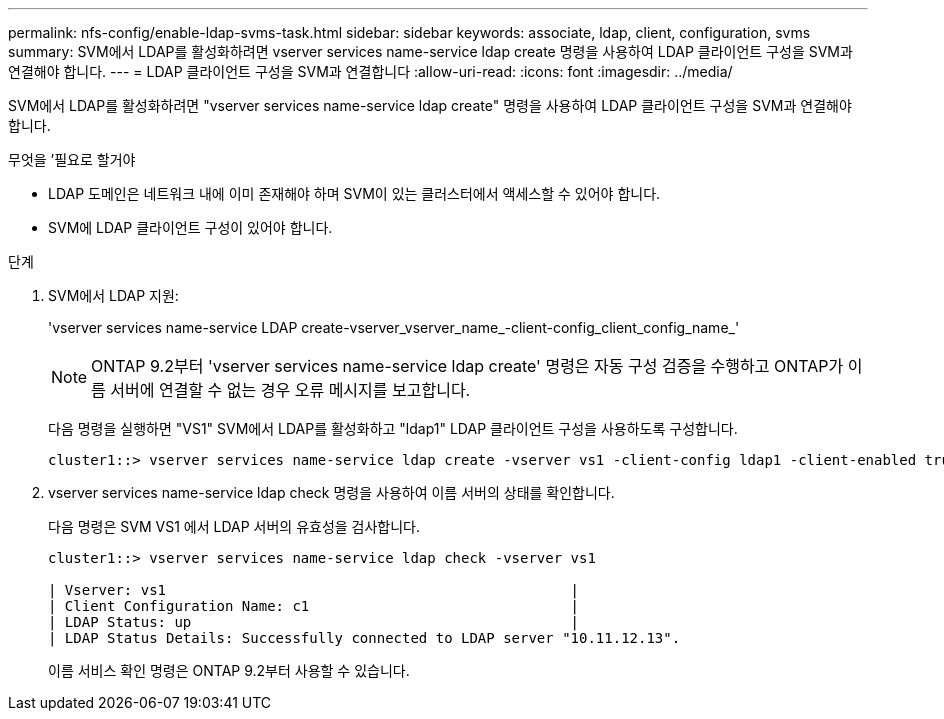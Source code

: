 ---
permalink: nfs-config/enable-ldap-svms-task.html 
sidebar: sidebar 
keywords: associate, ldap, client, configuration, svms 
summary: SVM에서 LDAP를 활성화하려면 vserver services name-service ldap create 명령을 사용하여 LDAP 클라이언트 구성을 SVM과 연결해야 합니다. 
---
= LDAP 클라이언트 구성을 SVM과 연결합니다
:allow-uri-read: 
:icons: font
:imagesdir: ../media/


[role="lead"]
SVM에서 LDAP를 활성화하려면 "vserver services name-service ldap create" 명령을 사용하여 LDAP 클라이언트 구성을 SVM과 연결해야 합니다.

.무엇을 &#8217;필요로 할거야
* LDAP 도메인은 네트워크 내에 이미 존재해야 하며 SVM이 있는 클러스터에서 액세스할 수 있어야 합니다.
* SVM에 LDAP 클라이언트 구성이 있어야 합니다.


.단계
. SVM에서 LDAP 지원:
+
'vserver services name-service LDAP create-vserver_vserver_name_-client-config_client_config_name_'

+
[NOTE]
====
ONTAP 9.2부터 'vserver services name-service ldap create' 명령은 자동 구성 검증을 수행하고 ONTAP가 이름 서버에 연결할 수 없는 경우 오류 메시지를 보고합니다.

====
+
다음 명령을 실행하면 "VS1" SVM에서 LDAP를 활성화하고 "ldap1" LDAP 클라이언트 구성을 사용하도록 구성합니다.

+
[listing]
----
cluster1::> vserver services name-service ldap create -vserver vs1 -client-config ldap1 -client-enabled true
----
. vserver services name-service ldap check 명령을 사용하여 이름 서버의 상태를 확인합니다.
+
다음 명령은 SVM VS1 에서 LDAP 서버의 유효성을 검사합니다.

+
[listing]
----
cluster1::> vserver services name-service ldap check -vserver vs1

| Vserver: vs1                                                |
| Client Configuration Name: c1                               |
| LDAP Status: up                                             |
| LDAP Status Details: Successfully connected to LDAP server "10.11.12.13".                                              |
----
+
이름 서비스 확인 명령은 ONTAP 9.2부터 사용할 수 있습니다.



